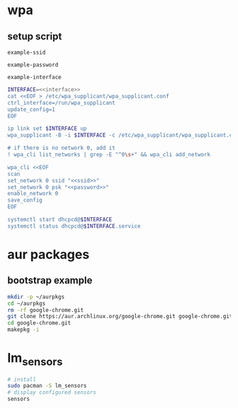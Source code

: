 #+STARTUP: content

* wpa

** setup script
   #+BEGIN_SRC fundamental :noweb-ref ssid
     example-ssid
   #+END_SRC

   #+BEGIN_SRC fundamental :noweb-ref password
     example-password
   #+END_SRC

   #+BEGIN_SRC fundamental :noweb-ref interface
     example-interface
   #+END_SRC

   #+BEGIN_SRC sh :tangle ~/setupwpasupplicant.sh :noweb yes :shebang #!/bin/bash
     INTERFACE=<<interface>>
     cat <<EOF > /etc/wpa_supplicant/wpa_supplicant.conf
     ctrl_interface=/run/wpa_supplicant
     update_config=1
     EOF

     ip link set $INTERFACE up
     wpa_supplicant -B -i $INTERFACE -c /etc/wpa_supplicant/wpa_supplicant.conf

     # if there is no network 0, add it
     ! wpa_cli list_networks | grep -E "^0\s+" && wpa_cli add_network

     wpa_cli <<EOF
     scan
     set_network 0 ssid "<<ssid>>"
     set_network 0 psk "<<password>>"
     enable_network 0
     save_config
     EOF

     systemctl start dhcpcd@$INTERFACE
     systemctl status dhcpcd@$INTERFACE.service
   #+END_SRC

* aur packages

** bootstrap example

  #+BEGIN_SRC sh
    mkdir -p ~/aurpkgs
    cd ~/aurpkgs
    rm -rf google-chrome.git
    git clone https://aur.archlinux.org/google-chrome.git google-chrome.git
    cd google-chrome.git
    makepkg -i
  #+END_SRC

* lm_sensors

  #+BEGIN_SRC sh
    # install
    sudo pacman -S lm_sensors
    # display configured sensors
    sensors
  #+END_SRC
